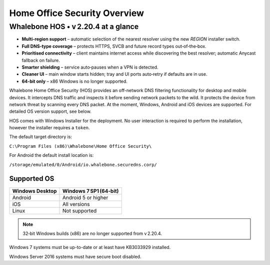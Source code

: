 ******************************
Home Office Security Overview
******************************

Whalebone HOS • v 2.20.4 at a glance
----------------------------------

* **Multi‑region support** – automatic selection of the nearest resolver
  using the new *REGION* installer switch.
* **Full DNS‑type coverage** – protects HTTPS, SVCB and future record
  types out‑of‑the‑box.
* **Prioritised connectivity** – client maintains internet access while
  discovering the best resolver; automatic Anycast fallback on failure.
* **Smarter shielding** – service auto‑pauses when a VPN is detected.
* **Cleaner UI** – main window starts hidden; tray and UI ports auto‑retry
  if defaults are in use.
* **64‑bit only** – x86 Windows is no longer supported.

Whalebone Home Office Security (HOS) provides an off-network DNS filtering functionality for desktop and mobile devices. It intercepts DNS traffic and inspects it before sending network packets to the wild. 
It protects the device from network threat by scanning every DNS packet. At the moment, Windows, Android and iOS devices are supported. For detailed OS version support, see below.

.. image:: ./img/hos-overview.png
    :align: center

HOS comes with Windows Installer for the deployment. No user interaction is required to perform the installation, however the installer requires a ``token``. 

The default target directory is:

``C:\Program Files (x86)\Whalebone\Home Office Security\``

For Android the default install location is:

``/storage/emulated/0/Android/io.whalebone.securedns.corp/``

Supported OS
====================


+-----------------+-------------------------------+
| Windows Desktop | Windows 7 SP1 (64‑bit)        |
+=================+===============================+
| Android         | Android 5 or higher           |
+-----------------+-------------------------------+
| iOS             | All versions                  |
+-----------------+-------------------------------+
| Linux           | Not supported                 |
+-----------------+-------------------------------+

.. note:: 32‑bit Windows builds (x86) are no longer supported from v 2.20.4.

Windows 7 systems must be up-to-date or at least have KB3033929 installed.

Windows Server 2016 systems must have secure boot disabled.


